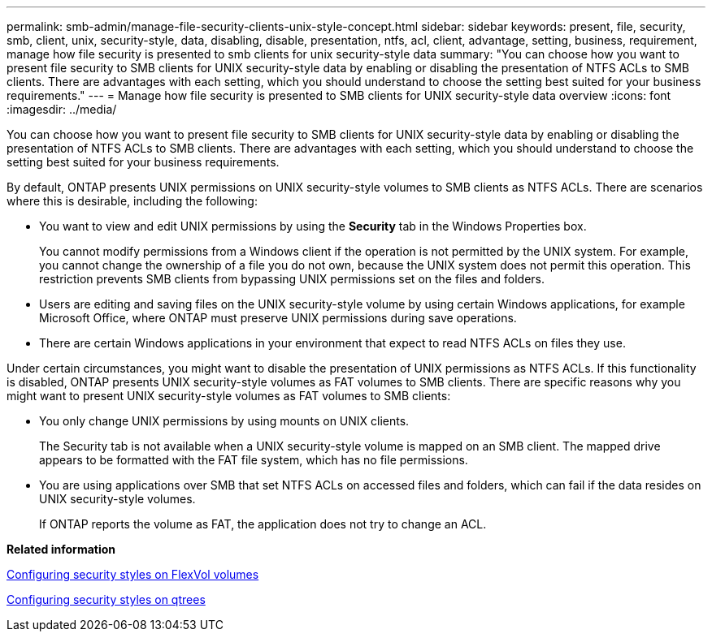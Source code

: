 ---
permalink: smb-admin/manage-file-security-clients-unix-style-concept.html
sidebar: sidebar
keywords: present, file, security, smb, client, unix, security-style, data, disabling, disable, presentation, ntfs, acl, client, advantage, setting, business, requirement, manage how file security is presented to smb clients for unix security-style data
summary: "You can choose how you want to present file security to SMB clients for UNIX security-style data by enabling or disabling the presentation of NTFS ACLs to SMB clients. There are advantages with each setting, which you should understand to choose the setting best suited for your business requirements."
---
= Manage how file security is presented to SMB clients for UNIX security-style data overview
:icons: font
:imagesdir: ../media/

[.lead]
You can choose how you want to present file security to SMB clients for UNIX security-style data by enabling or disabling the presentation of NTFS ACLs to SMB clients. There are advantages with each setting, which you should understand to choose the setting best suited for your business requirements.

By default, ONTAP presents UNIX permissions on UNIX security-style volumes to SMB clients as NTFS ACLs. There are scenarios where this is desirable, including the following:

* You want to view and edit UNIX permissions by using the *Security* tab in the Windows Properties box.
+
You cannot modify permissions from a Windows client if the operation is not permitted by the UNIX system. For example, you cannot change the ownership of a file you do not own, because the UNIX system does not permit this operation. This restriction prevents SMB clients from bypassing UNIX permissions set on the files and folders.

* Users are editing and saving files on the UNIX security-style volume by using certain Windows applications, for example Microsoft Office, where ONTAP must preserve UNIX permissions during save operations.
* There are certain Windows applications in your environment that expect to read NTFS ACLs on files they use.

Under certain circumstances, you might want to disable the presentation of UNIX permissions as NTFS ACLs. If this functionality is disabled, ONTAP presents UNIX security-style volumes as FAT volumes to SMB clients. There are specific reasons why you might want to present UNIX security-style volumes as FAT volumes to SMB clients:

* You only change UNIX permissions by using mounts on UNIX clients.
+
The Security tab is not available when a UNIX security-style volume is mapped on an SMB client. The mapped drive appears to be formatted with the FAT file system, which has no file permissions.

* You are using applications over SMB that set NTFS ACLs on accessed files and folders, which can fail if the data resides on UNIX security-style volumes.
+
If ONTAP reports the volume as FAT, the application does not try to change an ACL.

*Related information*

xref:configure-security-styles-task.adoc[Configuring security styles on FlexVol volumes]

xref:configure-security-styles-qtrees-task.adoc[Configuring security styles on qtrees]
